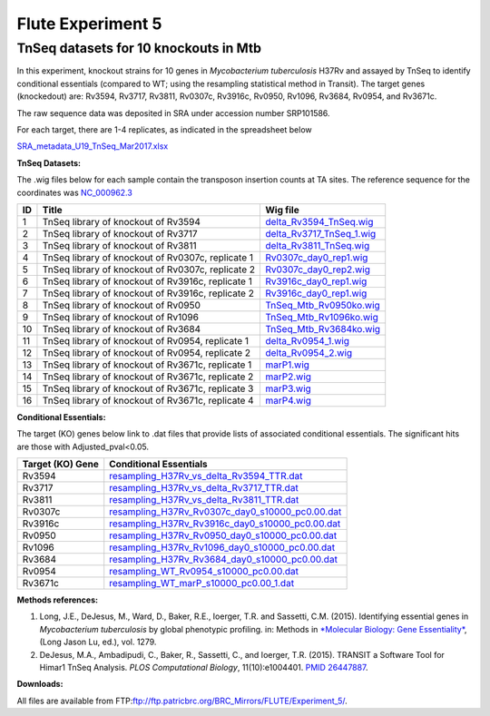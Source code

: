 ===================
Flute Experiment 5
===================

TnSeq datasets for 10 knockouts in Mtb
======================================

In this experiment, knockout strains for 10 genes in *Mycobacterium
tuberculosis* H37Rv and assayed by TnSeq to identify conditional
essentials (compared to WT; using the resampling statistical method in
Transit). The target genes (knockedout) are: Rv3594, Rv3717, Rv3811,
Rv0307c, Rv3916c, Rv0950, Rv1096, Rv3684, Rv0954, and Rv3671c.

The raw sequence data was deposited in SRA under accession number
SRP101586.

For each target, there are 1-4 replicates, as indicated in the
spreadsheet below

`SRA_metadata_U19_TnSeq_Mar2017.xlsx <ftp://ftp.patricbrc.org/BRC_Mirrors/FLUTE/Experiment_5/SRA_metadata_U19_TnSeq_Mar2017.xlsx>`_

**TnSeq Datasets:**

The .wig files below for each sample contain the transposon insertion
counts at TA sites. The reference sequence for the coordinates was `NC_000962.3 <https://www.ncbi.nlm.nih.gov/protein/NC_000962.3>`_

+----------+-----------------------------------------------------+---------------------------------------------------------------------------------------------------------------------+
| **ID**   | **Title**                                           | **Wig file**                                                                                                        |
+----------+-----------------------------------------------------+---------------------------------------------------------------------------------------------------------------------+
| 1        | TnSeq library of knockout of Rv3594                 | `delta\_Rv3594\_TnSeq.wig <ftp://ftp.patricbrc.org/BRC_Mirrors/FLUTE/Experiment_5/delta_Rv3594_TnSeq.wig>`__        |
+----------+-----------------------------------------------------+---------------------------------------------------------------------------------------------------------------------+
| 2        | TnSeq library of knockout of Rv3717                 | `delta\_Rv3717\_TnSeq\_1.wig <ftp://ftp.patricbrc.org/BRC_Mirrors/FLUTE/Experiment_5/delta_Rv3717_TnSeq_1.wig>`__   |
+----------+-----------------------------------------------------+---------------------------------------------------------------------------------------------------------------------+
| 3        | TnSeq library of knockout of Rv3811                 | `delta\_Rv3811\_TnSeq.wig <ftp://ftp.patricbrc.org/BRC_Mirrors/FLUTE/Experiment_5/delta_Rv3811_TnSeq.wig>`__        |
+----------+-----------------------------------------------------+---------------------------------------------------------------------------------------------------------------------+
| 4        | TnSeq library of knockout of Rv0307c, replicate 1   | `Rv0307c\_day0\_rep1.wig <ftp://ftp.patricbrc.org/BRC_Mirrors/FLUTE/Experiment_5/Rv0307c_day0_rep1.wig>`__          |
+----------+-----------------------------------------------------+---------------------------------------------------------------------------------------------------------------------+
| 5        | TnSeq library of knockout of Rv0307c, replicate 2   | `Rv0307c\_day0\_rep2.wig <ftp://ftp.patricbrc.org/BRC_Mirrors/FLUTE/Experiment_5/Rv0307c_day0_rep2.wig>`__          |
+----------+-----------------------------------------------------+---------------------------------------------------------------------------------------------------------------------+
| 6        | TnSeq library of knockout of Rv3916c, replicate 1   | `Rv3916c\_day0\_rep1.wig <ftp://ftp.patricbrc.org/BRC_Mirrors/FLUTE/Experiment_5/Rv3916c_day0_rep1.wig>`__          |
+----------+-----------------------------------------------------+---------------------------------------------------------------------------------------------------------------------+
| 7        | TnSeq library of knockout of Rv3916c, replicate 2   | `Rv3916c\_day0\_rep1.wig <ftp://ftp.patricbrc.org/BRC_Mirrors/FLUTE/Experiment_5/Rv3916c_day0_rep2.wig>`__          |
+----------+-----------------------------------------------------+---------------------------------------------------------------------------------------------------------------------+
| 8        | TnSeq library of knockout of Rv0950                 | `TnSeq\_Mtb\_Rv0950ko.wig <ftp://ftp.patricbrc.org/BRC_Mirrors/FLUTE/Experiment_5/TnSeq_Mtb_Rv0950ko.wig>`__        |
+----------+-----------------------------------------------------+---------------------------------------------------------------------------------------------------------------------+
| 9        | TnSeq library of knockout of Rv1096                 | `TnSeq\_Mtb\_Rv1096ko.wig <ftp://ftp.patricbrc.org/BRC_Mirrors/FLUTE/Experiment_5/TnSeq_Mtb_Rv1096ko.wig>`__        |
+----------+-----------------------------------------------------+---------------------------------------------------------------------------------------------------------------------+
| 10       | TnSeq library of knockout of Rv3684                 | `TnSeq\_Mtb\_Rv3684ko.wig <ftp://ftp.patricbrc.org/BRC_Mirrors/FLUTE/Experiment_5/TnSeq_Mtb_Rv3684ko.wig>`__        |
+----------+-----------------------------------------------------+---------------------------------------------------------------------------------------------------------------------+
| 11       | TnSeq library of knockout of Rv0954, replicate 1    | `delta\_Rv0954\_1.wig <ftp://ftp.patricbrc.org/BRC_Mirrors/FLUTE/Experiment_5/delta_Rv0954_1.wig>`__                |
+----------+-----------------------------------------------------+---------------------------------------------------------------------------------------------------------------------+
| 12       | TnSeq library of knockout of Rv0954, replicate 2    | `delta\_Rv0954\_2.wig <ftp://ftp.patricbrc.org/BRC_Mirrors/FLUTE/Experiment_5/delta_Rv0954_2.wig>`__                |
+----------+-----------------------------------------------------+---------------------------------------------------------------------------------------------------------------------+
| 13       | TnSeq library of knockout of Rv3671c, replicate 1   | `marP1.wig <ftp://ftp.patricbrc.org/BRC_Mirrors/FLUTE/Experiment_5/marP1.wig>`__                                    |
+----------+-----------------------------------------------------+---------------------------------------------------------------------------------------------------------------------+
| 14       | TnSeq library of knockout of Rv3671c, replicate 2   | `marP2.wig <ftp://ftp.patricbrc.org/BRC_Mirrors/FLUTE/Experiment_5/marP2.wig>`__                                    |
+----------+-----------------------------------------------------+---------------------------------------------------------------------------------------------------------------------+
| 15       | TnSeq library of knockout of Rv3671c, replicate 3   | `marP3.wig <ftp://ftp.patricbrc.org/BRC_Mirrors/FLUTE/Experiment_5/marP3.wig>`__                                    |
+----------+-----------------------------------------------------+---------------------------------------------------------------------------------------------------------------------+
| 16       | TnSeq library of knockout of Rv3671c, replicate 4   | `marP4.wig <ftp://ftp.patricbrc.org/BRC_Mirrors/FLUTE/Experiment_5/marP4.wig>`__                                    |
+----------+-----------------------------------------------------+---------------------------------------------------------------------------------------------------------------------+

**Conditional Essentials:**

The target (KO) genes below link to .dat files that provide lists of
associated conditional essentials. The significant hits are those with
Adjusted\_pval<0.05.

+------------------------+---------------------------------------------------------------------------------------------------------------------------------------------------------------------+
| **Target (KO) Gene**   | **Conditional Essentials**                                                                                                                                          |
+------------------------+---------------------------------------------------------------------------------------------------------------------------------------------------------------------+
| Rv3594                 | `resampling\_H37Rv\_vs\_delta\_Rv3594\_TTR.dat <ftp://ftp.patricbrc.org/BRC_Mirrors/FLUTE/Experiment_5/resampling_H37Rv_vs_delta_Rv3594_TTR.dat>`__                 |
+------------------------+---------------------------------------------------------------------------------------------------------------------------------------------------------------------+
| Rv3717                 | `resampling\_H37Rv\_vs\_delta\_Rv3717\_TTR.dat <ftp://ftp.patricbrc.org/BRC_Mirrors/FLUTE/Experiment_5/resampling_H37Rv_vs_delta_Rv3717_TTR.dat>`__                 |
+------------------------+---------------------------------------------------------------------------------------------------------------------------------------------------------------------+
| Rv3811                 | `resampling\_H37Rv\_vs\_delta\_Rv3811\_TTR.dat <ftp://ftp.patricbrc.org/BRC_Mirrors/FLUTE/Experiment_5/resampling_H37Rv_vs_delta_Rv3811_TTR.dat>`__                 |
+------------------------+---------------------------------------------------------------------------------------------------------------------------------------------------------------------+
| Rv0307c                | `resampling\_H37Rv\_Rv0307c\_day0\_s10000\_pc0.00.dat <ftp://ftp.patricbrc.org/BRC_Mirrors/FLUTE/Experiment_5/resampling_H37Rv_Rv0307c_day0_s10000_pc0.00.dat>`__   |
+------------------------+---------------------------------------------------------------------------------------------------------------------------------------------------------------------+
| Rv3916c                | `resampling\_H37Rv\_Rv3916c\_day0\_s10000\_pc0.00.dat <ftp://ftp.patricbrc.org/BRC_Mirrors/FLUTE/Experiment_5/resampling_H37Rv_Rv3916c_day0_s10000_pc0.00.dat>`__   |
+------------------------+---------------------------------------------------------------------------------------------------------------------------------------------------------------------+
| Rv0950                 | `resampling\_H37Rv\_Rv0950\_day0\_s10000\_pc0.00.dat <ftp://ftp.patricbrc.org/BRC_Mirrors/FLUTE/Experiment_5/resampling_H37Rv_Rv0950_day0_s10000_pc0.00.dat>`__     |
+------------------------+---------------------------------------------------------------------------------------------------------------------------------------------------------------------+
| Rv1096                 | `resampling\_H37Rv\_Rv1096\_day0\_s10000\_pc0.00.dat <ftp://ftp.patricbrc.org/BRC_Mirrors/FLUTE/Experiment_5/resampling_H37Rv_Rv1096_day0_s10000_pc0.00.dat>`__     |
+------------------------+---------------------------------------------------------------------------------------------------------------------------------------------------------------------+
| Rv3684                 | `resampling\_H37Rv\_Rv3684\_day0\_s10000\_pc0.00.dat <ftp://ftp.patricbrc.org/BRC_Mirrors/FLUTE/Experiment_5/resampling_H37Rv_Rv3684_day0_s10000_pc0.00.dat>`__     |
+------------------------+---------------------------------------------------------------------------------------------------------------------------------------------------------------------+
| Rv0954                 | `resampling\_WT\_Rv0954\_s10000\_pc0.00.dat <ftp://ftp.patricbrc.org/BRC_Mirrors/FLUTE/Experiment_5/resampling_WT_Rv0954_s10000_pc0.00.dat>`__                      |
+------------------------+---------------------------------------------------------------------------------------------------------------------------------------------------------------------+
| Rv3671c                | `resampling\_WT\_marP\_s10000\_pc0.00\_1.dat <ftp://ftp.patricbrc.org/BRC_Mirrors/FLUTE/Experiment_5/resampling_WT_marP_s10000_pc0.00_1.dat>`__                     |
+------------------------+---------------------------------------------------------------------------------------------------------------------------------------------------------------------+

**Methods references:**

#. Long, J.E., DeJesus, M., Ward, D., Baker, R.E., Ioerger, T.R. and
   Sassetti, C.M. (2015). Identifying essential genes in *Mycobacterium
   tuberculosis* by global phenotypic profiling. in: Methods in
   `*Molecular Biology: Gene
   Essentiality* <http://www.springer.com/biomed/human+genetics/book/978-1-4939-2397-7>`__,
   (Long Jason Lu, ed.), vol. 1279.
#. DeJesus, M.A., Ambadipudi, C., Baker, R., Sassetti, C., and Ioerger,
   T.R. (2015). TRANSIT a Software Tool for Himar1 TnSeq Analysis. *PLOS
   Computational Biology*, 11(10):e1004401. `PMID
   26447887 <https://www.ncbi.nlm.nih.gov/pubmed/26447887>`__.

**Downloads:**

All files are available from
FTP:\ ftp://ftp.patricbrc.org/BRC_Mirrors/FLUTE/Experiment_5/.

.. raw:: html

   </div>

.. raw:: html

   </div>

.. raw:: html

   </div>
